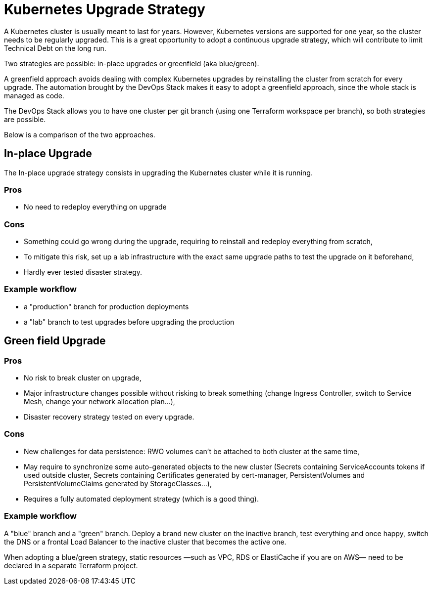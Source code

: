 = Kubernetes Upgrade Strategy

A Kubernetes cluster is usually meant to last for years.
However, Kubernetes versions are supported for one year,
so the cluster needs to be regularly upgraded.
This is a great opportunity to adopt a continuous upgrade strategy,
which will contribute to limit Technical Debt on the long run.

Two strategies are possible: in-place upgrades or greenfield (aka blue/green).

A greenfield approach avoids dealing with complex Kubernetes upgrades
by reinstalling the cluster from scratch for every upgrade.
The automation brought by the DevOps Stack makes it easy to adopt
a greenfield approach, since the whole stack is managed as code.

The DevOps Stack allows you to have one cluster per git branch
(using one Terraform workspace per branch), so both strategies are possible.

Below is a comparison of the two approaches.

== In-place Upgrade

The In-place upgrade strategy consists in upgrading the Kubernetes cluster
while it is running.


=== Pros

* No need to redeploy everything on upgrade


=== Cons

* Something could go wrong during the upgrade,
  requiring to reinstall and redeploy everything from scratch,
* To mitigate this risk, set up a lab infrastructure with the exact same upgrade
  paths to test the upgrade on it beforehand,
* Hardly ever tested disaster strategy.

=== Example workflow

* a "production" branch for production deployments
* a "lab" branch to test upgrades before upgrading the production


== Green field Upgrade

=== Pros

* No risk to break cluster on upgrade,
* Major infrastructure changes possible without risking to break something
  (change Ingress Controller, switch to Service Mesh, change your network allocation plan…),
* Disaster recovery strategy tested on every upgrade.


=== Cons

* New challenges for data persistence: RWO volumes can't be attached to both cluster at the same time,
* May require to synchronize some auto-generated objects to the new cluster
  (Secrets containing ServiceAccounts tokens if used outside cluster,
  Secrets containing Certificates generated by cert-manager,
  PersistentVolumes and PersistentVolumeClaims generated by StorageClasses…),
* Requires a fully automated deployment strategy (which is a good thing).


=== Example workflow

A "blue" branch and a "green" branch.
Deploy a brand new cluster on the inactive branch,
test everything and once happy, switch the DNS or a frontal Load Balancer
to the inactive cluster that becomes the active one.


When adopting a blue/green strategy, static resources
—such as VPC, RDS or ElastiCache if you are on AWS—
need to be declared in a separate Terraform project.


